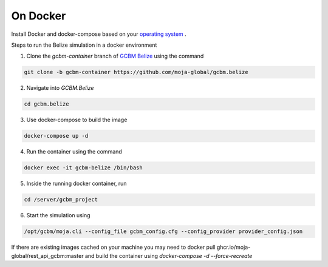 On Docker 
=========

Install Docker and docker-compose based on your `operating system <https://docs.docker.com/engine/install/>`_ . 




Steps to run the Belize simulation in a docker environment 


1. Clone the `gcbm-container` branch of `GCBM Belize <https://github.com/moja-global/GCBM.Belize/tree/gcbm-container>`_  using the command

..  code-block:: bash

       git clone -b gcbm-container https://github.com/moja-global/gcbm.belize


2. Navigate into `GCBM.Belize`

..  code-block:: bash

       cd gcbm.belize


3. Use docker-compose to build the image

..  code-block:: bash

       docker-compose up -d


4. Run the container using the command

..  code-block:: bash

       docker exec -it gcbm-belize /bin/bash


5. Inside the running docker container, run

..  code-block:: bash

       cd /server/gcbm_project


6. Start the simulation using

..  code-block:: bash

       /opt/gcbm/moja.cli --config_file gcbm_config.cfg --config_provider provider_config.json


If there are existing images cached on your machine you may need to docker pull ghcr.io/moja-global/rest_api_gcbm:master 
and build the container using `docker-compose -d --force-recreate`